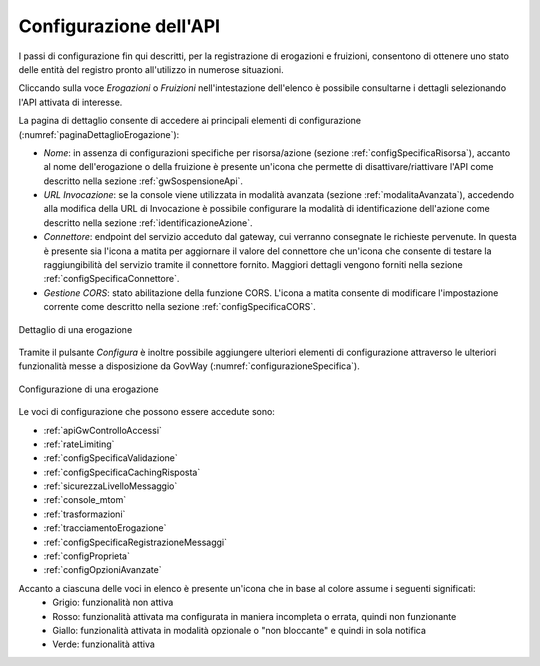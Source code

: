 .. _configSpecifica:

Configurazione dell'API
------------------------

I passi di configurazione fin qui descritti, per la registrazione di
erogazioni e fruizioni, consentono di ottenere uno stato delle entità
del registro pronto all'utilizzo in numerose situazioni.

Cliccando sulla voce *Erogazioni* o *Fruizioni* nell'intestazione dell'elenco è possibile consultarne i dettagli selezionando l'API attivata di interesse. 

La pagina di dettaglio consente di accedere ai principali elementi di configurazione (:numref:`paginaDettaglioErogazione`):

- *Nome*: in assenza di configurazioni specifiche per risorsa/azione (sezione :ref:`configSpecificaRisorsa`), accanto al nome dell'erogazione o della fruizione è presente un'icona che permette di disattivare/riattivare l'API come descritto nella sezione :ref:`gwSospensioneApi`.
- *URL Invocazione*: se la console viene utilizzata in modalità avanzata (sezione :ref:`modalitaAvanzata`), accedendo alla modifica della URL di Invocazione è possibile configurare la modalità di identificazione dell'azione come descritto nella sezione :ref:`identificazioneAzione`.
- *Connettore*: endpoint del servizio acceduto dal gateway, cui verranno consegnate le richieste pervenute. In questa è presente sia l'icona a matita per aggiornare il valore del connettore che un'icona che consente di testare la raggiungibilità del servizio tramite il connettore fornito. Maggiori dettagli vengono forniti nella sezione :ref:`configSpecificaConnettore`.
- *Gestione CORS*: stato abilitazione della funzione CORS. L'icona a matita consente di modificare l'impostazione corrente come descritto nella sezione :ref:`configSpecificaCORS`.

.. figure:: ../_figure_console/paginaDettaglioErogazione.png
    :scale: 70%
    :align: center
    :name: paginaDettaglioErogazione

    Dettaglio di una erogazione

Tramite il pulsante *Configura* è inoltre possibile aggiungere ulteriori elementi di
configurazione attraverso le ulteriori funzionalità messe a
disposizione da GovWay (:numref:`configurazioneSpecifica`).

.. figure:: ../_figure_console/ConfigurazioneSpecifica.png
    :scale: 70%
    :align: center
    :name: configurazioneSpecifica

    Configurazione di una erogazione

Le voci di configurazione che possono essere accedute sono:

- :ref:`apiGwControlloAccessi`
- :ref:`rateLimiting`
- :ref:`configSpecificaValidazione`
- :ref:`configSpecificaCachingRisposta`
- :ref:`sicurezzaLivelloMessaggio`
- :ref:`console_mtom`
- :ref:`trasformazioni`
- :ref:`tracciamentoErogazione`
- :ref:`configSpecificaRegistrazioneMessaggi`
- :ref:`configProprieta`
- :ref:`configOpzioniAvanzate`

Accanto a ciascuna delle voci in elenco è presente un'icona che in base al colore assume i seguenti significati:
    - Grigio: funzionalità non attiva
    - Rosso: funzionalità attivata ma configurata in maniera incompleta o errata, quindi non funzionante
    - Giallo: funzionalità attivata in modalità opzionale o "non bloccante" e quindi in sola notifica
    - Verde: funzionalità attiva

